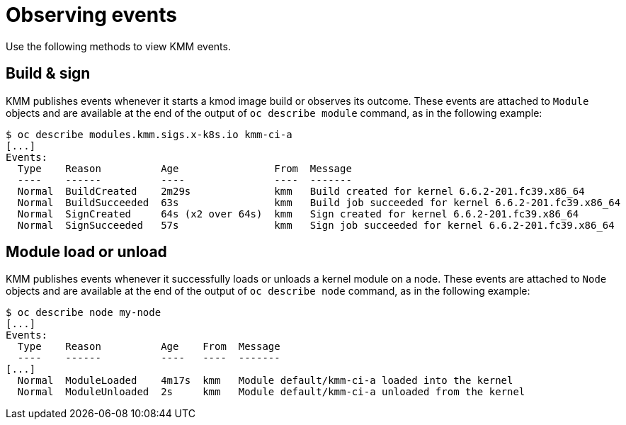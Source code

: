 // Module included in the following assemblies:
//
// * hardware_enablement/kmm-kernel-module-management.adoc

:_mod-docs-content-type: CONCEPT
[id="kmm-observing-events_{context}"]
= Observing events

Use the following methods to view KMM events.

[id="kmm-observing-events-build-and-sign_{context}"]
== Build & sign

KMM publishes events whenever it starts a kmod image build or observes its outcome. These events are attached to `Module` objects and are available at the end of the output of `oc describe module` command, as in the following example:

[source,terminal]
----
$ oc describe modules.kmm.sigs.x-k8s.io kmm-ci-a
[...]
Events:
  Type    Reason          Age                From  Message
  ----    ------          ----               ----  -------
  Normal  BuildCreated    2m29s              kmm   Build created for kernel 6.6.2-201.fc39.x86_64
  Normal  BuildSucceeded  63s                kmm   Build job succeeded for kernel 6.6.2-201.fc39.x86_64
  Normal  SignCreated     64s (x2 over 64s)  kmm   Sign created for kernel 6.6.2-201.fc39.x86_64
  Normal  SignSucceeded   57s                kmm   Sign job succeeded for kernel 6.6.2-201.fc39.x86_64
----

[id="kmm-observing-events-module-load-unload_{context}"]
== Module load or unload

KMM publishes events whenever it successfully loads or unloads a kernel module on a node. These events are attached to `Node` objects and are available at the end of the output of `oc describe node` command, as in the following example:

[source,terminal]
----
$ oc describe node my-node
[...]
Events:
  Type    Reason          Age    From  Message
  ----    ------          ----   ----  -------
[...]
  Normal  ModuleLoaded    4m17s  kmm   Module default/kmm-ci-a loaded into the kernel
  Normal  ModuleUnloaded  2s     kmm   Module default/kmm-ci-a unloaded from the kernel
----